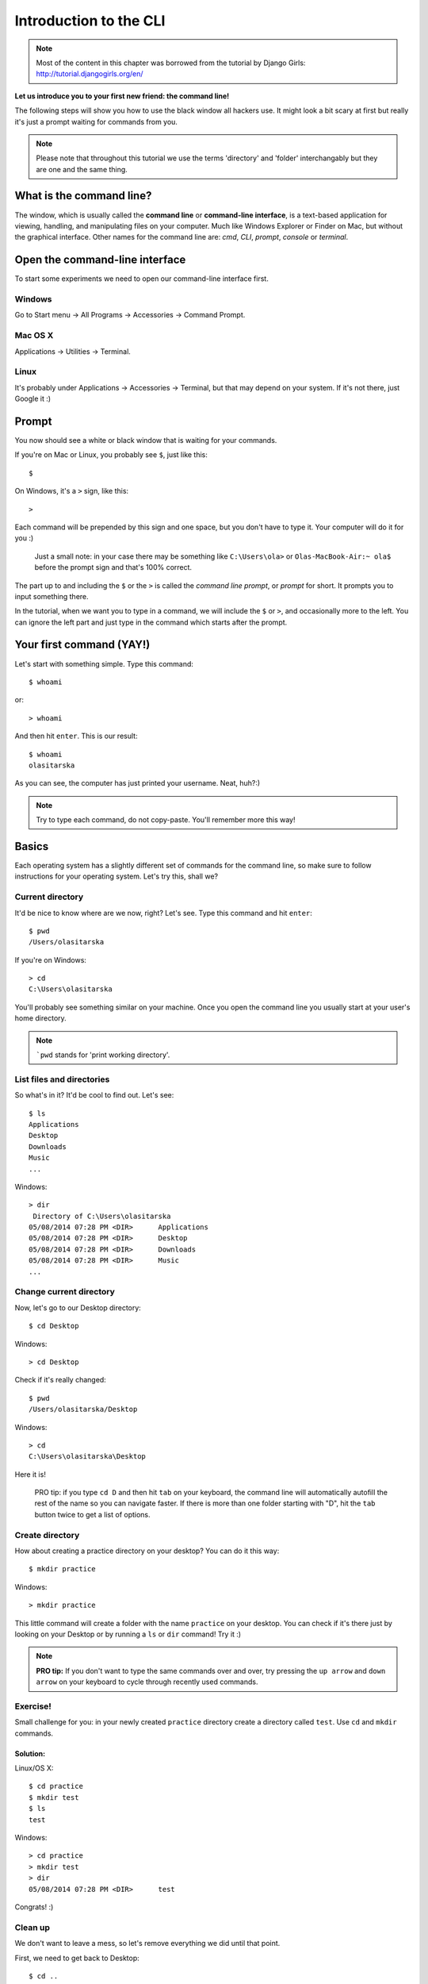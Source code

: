 =======================
Introduction to the CLI
=======================

.. note::

    Most of the content in this chapter was borrowed from the tutorial by
    Django Girls: http://tutorial.djangogirls.org/en/

**Let us introduce you to your first new friend: the command line!**

The following steps will show you how to use the black window all
hackers use. It might look a bit scary at first but really it's just a
prompt waiting for commands from you.

.. note::

    Please note that throughout this tutorial we use the terms
    'directory' and 'folder' interchangably but they are one and the
    same thing.

What is the command line?
=========================

The window, which is usually called the **command line** or
**command-line interface**, is a text-based application for viewing,
handling, and manipulating files on your computer. Much like Windows
Explorer or Finder on Mac, but without the graphical interface. Other
names for the command line are: *cmd*, *CLI*, *prompt*, *console* or
*terminal*.

Open the command-line interface
===============================

To start some experiments we need to open our command-line interface
first.

Windows
-------

Go to Start menu → All Programs → Accessories → Command Prompt.

Mac OS X
--------

Applications → Utilities → Terminal.

Linux
-----

It's probably under Applications → Accessories → Terminal, but that may
depend on your system. If it's not there, just Google it :)

Prompt
======

You now should see a white or black window that is waiting for your
commands.

If you're on Mac or Linux, you probably see ``$``, just like this::

    $

On Windows, it's a ``>`` sign, like this::

    >

Each command will be prepended by this sign and one space, but you don't
have to type it. Your computer will do it for you :)

    Just a small note: in your case there may be something like
    ``C:\Users\ola>`` or ``Olas-MacBook-Air:~ ola$`` before the prompt
    sign and that's 100% correct.

The part up to and including the ``$`` or the ``>`` is called the
*command line prompt*, or *prompt* for short. It prompts you to input
something there.

In the tutorial, when we want you to type in a command, we will include
the ``$`` or ``>``, and occasionally more to the left. You can ignore
the left part and just type in the command which starts after the
prompt.

Your first command (YAY!)
=========================

Let's start with something simple. Type this command::

    $ whoami

or::

    > whoami

And then hit ``enter``. This is our result::

    $ whoami
    olasitarska

As you can see, the computer has just printed your username. Neat,
huh?:)

.. note::

    Try to type each command, do not copy-paste. You'll remember more
    this way!

Basics
======

Each operating system has a slightly different set of commands for the
command line, so make sure to follow instructions for your operating
system. Let's try this, shall we?

Current directory
-----------------

It'd be nice to know where are we now, right? Let's see. Type this
command and hit ``enter``::

    $ pwd
    /Users/olasitarska

If you're on Windows::

    > cd
    C:\Users\olasitarska

You'll probably see something similar on your machine. Once you open the
command line you usually start at your user's home directory.

.. note::

    ```pwd`` stands for 'print working directory'.


List files and directories
--------------------------

So what's in it? It'd be cool to find out. Let's see::

    $ ls
    Applications
    Desktop
    Downloads
    Music
    ...

Windows::

    > dir
     Directory of C:\Users\olasitarska
    05/08/2014 07:28 PM <DIR>      Applications
    05/08/2014 07:28 PM <DIR>      Desktop
    05/08/2014 07:28 PM <DIR>      Downloads
    05/08/2014 07:28 PM <DIR>      Music
    ...



Change current directory
------------------------

Now, let's go to our Desktop directory::

    $ cd Desktop

Windows::

    > cd Desktop

Check if it's really changed::

    $ pwd
    /Users/olasitarska/Desktop

Windows::

    > cd
    C:\Users\olasitarska\Desktop

Here it is!

    PRO tip: if you type ``cd D`` and then hit ``tab`` on your keyboard,
    the command line will automatically autofill the rest of the name so
    you can navigate faster. If there is more than one folder starting
    with "D", hit the ``tab`` button twice to get a list of options.


Create directory
----------------

How about creating a practice directory on your desktop? You can do it
this way::

    $ mkdir practice

Windows::

    > mkdir practice

This little command will create a folder with the name ``practice`` on
your desktop. You can check if it's there just by looking on your
Desktop or by running a ``ls`` or ``dir`` command! Try it :)

.. note::

    **PRO tip:** If you don't want to type the same commands over and over,
    try pressing the ``up arrow`` and ``down arrow`` on your keyboard to
    cycle through recently used commands.


Exercise!
---------

Small challenge for you: in your newly created ``practice`` directory
create a directory called ``test``. Use ``cd`` and ``mkdir`` commands.

Solution:
~~~~~~~~~

Linux/OS X::

    $ cd practice
    $ mkdir test
    $ ls
    test

Windows::

    > cd practice
    > mkdir test
    > dir
    05/08/2014 07:28 PM <DIR>      test

Congrats! :)


Clean up
--------

We don't want to leave a mess, so let's remove everything we did until
that point.

First, we need to get back to Desktop::

    $ cd ..

Windows::

    > cd ..

Using ``..`` with the ``cd`` command will change your current directory
to the parent directory (this is the directory that contains your
current directory).

Check where you are::

    $ pwd
    /Users/olasitarska/Desktop

Windows::

    > cd
    C:\Users\olasitarska\Desktop

Now time to delete the ``practice`` directory:

.. warning::

    Deleting files using ``del``, ``rmdir`` or ``rm`` is
    irrecoverable, meaning *deleted files will be gone forever*! So, be
    very careful with this command.

Linux/OS X::

    $ rm -r practice

Windows::

    > rmdir /S practice
    practice, Are you sure <Y/N>? Y

Done! To be sure it's actually deleted, let's check it:

Linux/OS X::

    $ ls

Windows::

    > dir

Exit
----

That's it for now! You can safely close the command line now. Let's do
it the hacker way, alright?:)

Linux/OS X::

    $ exit

Windows::

    > exit

Cool, huh?:)

Summary
=======

Here is a summary of some useful commands:

+---------------------+----------------------------+---------------------------+-----------------------------------------------------------------------------------------------------+
| Command (Windows)   | Command (Mac OS / Linux)   | Description               | Example                                                                                             |
+=====================+============================+===========================+=====================================================================================================+
| exit                | exit                       | close the window          | ``exit``                                                                                            |
+---------------------+----------------------------+---------------------------+-----------------------------------------------------------------------------------------------------+
| cd                  | cd                         | change directory          | ``cd test``                                                                                         |
+---------------------+----------------------------+---------------------------+-----------------------------------------------------------------------------------------------------+
| dir                 | ls                         | list directories/files    | ``dir``                                                                                             |
+---------------------+----------------------------+---------------------------+-----------------------------------------------------------------------------------------------------+
| copy                | cp                         | copy file                 | ``copy c:\test\test.txt c:\windows\test.txt``                                                       |
+---------------------+----------------------------+---------------------------+-----------------------------------------------------------------------------------------------------+
| move                | mv                         | move file                 | ``move c:\test\test.txt c:\windows\test.txt``                                                       |
+---------------------+----------------------------+---------------------------+-----------------------------------------------------------------------------------------------------+
| mkdir               | mkdir                      | create a new directory    | ``mkdir testdirectory``                                                                             |
+---------------------+----------------------------+---------------------------+-----------------------------------------------------------------------------------------------------+
| del                 | rm                         | delete a directory/file   | ``del c:\test\test.txt``                                                                            |
+---------------------+----------------------------+---------------------------+-----------------------------------------------------------------------------------------------------+

These are just a very few of the commands you can run in your command
line, but you're not going to use anything more than that today.

Ready?
======

Let's dive into Python!
